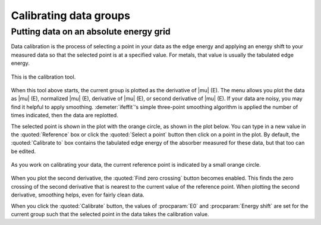 
Calibrating data groups
=======================

Putting data on an absolute energy grid
---------------------------------------

Data calibration is the process of selecting a point in your data as the
edge energy and applying an energy shift to your measured data so that
the selected point is at a specified value. For metals, that value is
usually the tabulated edge energy.

.. _fig-calibrate:

.. figure:: ../../_images/calibrate.png
   :target: ../_images/calibrate.png
   :width: 65%
   :align: center

   This is the calibration tool.

When this tool above starts, the current group is plotted as the
derivative of |mu| (E). The menu allows you plot the data as |mu| (E),
normalized |mu| (E), derivative of |mu| (E), or second derivative of
|mu| (E). If your data are noisy, you may find it helpful to apply
smoothing.  :demeter:`ifeffit`'s simple three-point smoothing
algorithm is applied the number of times indicated, then the data are
replotted.

The selected point is shown in the plot with the orange circle, as shown
in the plot below. You can type in a new value in the :quoted:`Reference` box or
click the :quoted:`Select a point` button then click on a point in the plot. By
default, the :quoted:`Calibrate to` box contains the tabulated edge energy of
the absorber measured for these data, but that too can be edited.

.. _fig-calplot:

.. figure:: ../../_images/calibrate_plot.png
   :target: ../_images/calibrate_plot.png
   :width: 45%
   :align: center

   As you work on calibrating your data, the current reference point is
   indicated by a small orange circle.

When you plot the second derivative, the :quoted:`Find zero crossing` button
becomes enabled. This finds the zero crossing of the second derivative
that is nearest to the current value of the reference point. When
plotting the second derivative, smoothing helps, even for fairly clean
data.

When you click the :quoted:`Calibrate` button, the values of :procparam:`E0`
and :procparam:`Energy shift` are set for the current group such that
the selected point in the data takes the calibration value.
